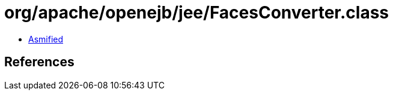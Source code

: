 = org/apache/openejb/jee/FacesConverter.class

 - link:FacesConverter-asmified.java[Asmified]

== References

